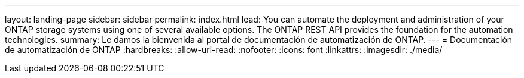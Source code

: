 ---
layout: landing-page 
sidebar: sidebar 
permalink: index.html 
lead: You can automate the deployment and administration of your ONTAP storage systems using one of several available options. The ONTAP REST API provides the foundation for the automation technologies. 
summary: Le damos la bienvenida al portal de documentación de automatización de ONTAP. 
---
= Documentación de automatización de ONTAP
:hardbreaks:
:allow-uri-read: 
:nofooter: 
:icons: font
:linkattrs: 
:imagesdir: ./media/


